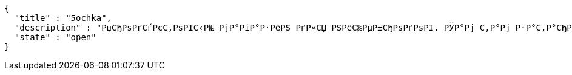 [source,options="nowrap"]
----
{
  "title" : "5ochka",
  "description" : "РџСЂРѕРґСѓРєС‚РѕРІС‹Р№ РјР°РіР°Р·РёРЅ РґР»СЏ РЅРёС‰РµР±СЂРѕРґРѕРІ. РЎР°Рј С‚Р°Рј Р·Р°С‚Р°СЂРёРІР°СЋСЃСЊ.",
  "state" : "open"
}
----